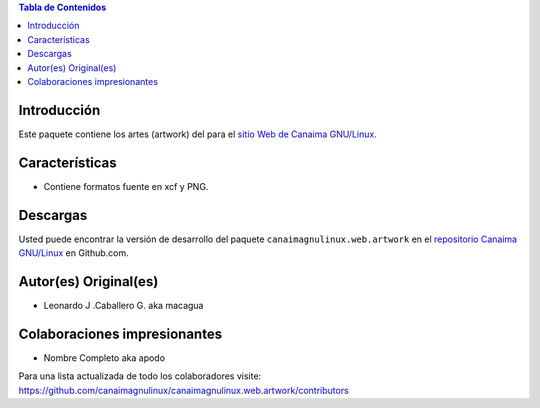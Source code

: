 .. -*- coding: utf-8 -*-

.. contents:: Tabla de Contenidos

Introducción
============

Este paquete contiene los artes (artwork) del para el `sitio Web de Canaima GNU/Linux`_. 

Características
===============

- Contiene formatos fuente en xcf y PNG.

Descargas
=========

Usted puede encontrar la versión de desarrollo del paquete ``canaimagnulinux.web.artwork``
en el `repositorio Canaima GNU/Linux`_ en Github.com.

Autor(es) Original(es)
======================

* Leonardo J .Caballero G. aka macagua

Colaboraciones impresionantes
=============================

* Nombre Completo aka apodo


Para una lista actualizada de todo los colaboradores visite:
https://github.com/canaimagnulinux/canaimagnulinux.web.artwork/contributors

.. _sitio Web de Canaima GNU/Linux: http://canaima.softwarelibre.gob.ve/
.. _repositorio Canaima GNU/Linux: https://github.com/canaimagnulinux/canaimagnulinux.web.artwork

